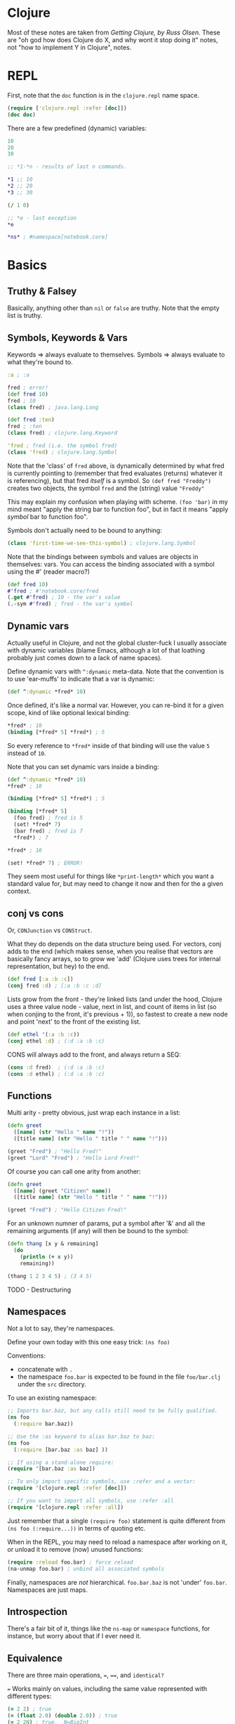 * Clojure
Most of these notes are taken from /Getting Clojure, by Russ Olsen./  These are "oh god how does Clojure do X, and why wont it stop doing it" notes, not "how to implement Y in Clojure", notes.
* REPL

First, note that the ~doc~ function is in the ~clojure.repl~ name space.
#+begin_src clojure
(require ['clojure.repl :refer [doc]])
(doc doc)
#+end_src

There are a few predefined (dynamic) variables:
#+begin_src clojure
10
20
30

;; *1-*n - results of last n commands.

,*1 ;; 10
,*2 ;; 20
,*3 ;; 30

(/ 1 0)

;; *e - last exception
,*e

,*ns* ; #namespace[notebook.core]
#+end_src
* Basics
** Truthy & Falsey
Basically, anything other than ~nil~ or ~false~ are truthy.  Note that the empty list is truthy.
** Symbols, Keywords & Vars
Keywords => always evaluate to themselves.
Symbols => always evaluate to what they're bound to.
#+begin_src clojure
:a ; :a

fred ; error!
(def fred 10)
fred ; 10
(class fred) ; java.lang.Long

(def fred :ten)
fred ; :ten
(class fred) ; clojure.lang.Keyword

'fred ; fred (i.e. the symbol fred)
(class 'fred) ; clojure.lang.Symbol
#+end_src

Note that the 'class' of ~fred~ above, is dynamically determined by what fred is currently pointing to (remember that fred evaluates (returns) whatever it is referencing), but that fred /itself/ is a symbol.  So ~(def fred "Freddy")~ creates two objects, the symbol ~fred~ and the (string) value ~"Freddy"~

This may explain my confusion when playing with scheme.  ~(foo 'bar)~ in my mind meant "apply the string bar to function foo", but in fact it means "apply /symbol/ bar to function foo".

Symbols don't actually need to be bound to anything:
#+begin_src clojure
(class 'first-time-we-see-this-symbol) ; clojure.lang.Symbol
#+end_src

Note that the bindings between symbols and values are objects in themselves: vars.  You can access the binding associated with a symbol using the #' (reader macro?)
#+begin_src clojure
(def fred 10)
#'fred ; #'notebook.core/fred
(.get #'fred) ; 10 - the var's value
(.-sym #'fred) ; fred - the var's symbol
#+end_src
** Dynamic vars
Actually useful in Clojure, and not the global cluster-fuck I usually associate with dynamic variables (blame Emacs, although a lot of that loathing probably just comes down to a lack of name spaces).

Define dynamic vars with ~^:dynamic~ meta-data.  Note that the convention is to use 'ear-muffs' to indicate that a var is dynamic:
#+begin_src clojure
(def ^:dynamic *fred* 10)
#+end_src

Once defined, it's like a normal var.  However, you can re-bind it for a given scope, kind of like optional lexical binding:
#+begin_src clojure
,*fred* ; 10
(binding [*fred* 5] *fred*) ; 5
#+end_src

So every reference to ~*fred*~ inside of that binding will use the value ~5~ instead of ~10~.

Note that you can set dynamic vars inside a binding:
#+begin_src clojure
(def ^:dynamic *fred* 10)
,*fred* ; 10

(binding [*fred* 5] *fred*) ; 5

(binding [*fred* 5]
  (foo fred) ; fred is 5
  (set! *fred* 7)
  (bar fred) ; fred is 7
  ,*fred*) ; 7

,*fred* ; 10

(set! *fred* 7) ; ERROR!
#+end_src

They seem most useful for things like ~*print-length*~ which you want a standard value for, but may need to change it now and then for the a given context.

** conj vs cons
Or, ~CONJunction~ vs ~CONStruct~.

What they do depends on the data structure being used.  For vectors, conj adds to the end (which makes sense, when you realise that vectors are basically fancy arrays, so to grow we 'add' (Clojure uses trees for internal representation, but hey) to the end.
#+begin_src clojure
(def fred [:a :b :c])
(conj fred :d) ; [:a :b :c :d]
#+end_src

Lists grow from the front - they're linked lists (and under the hood, Clojure uses a three value node - value, next in list, and count of items in list (so when conjing to the front, it's previous + 1)), so fastest to create a new node and point 'next' to the front of the existing list.
#+begin_src clojure
(def ethel '(:a :b :c))
(conj ethel :d) ; (:d :a :b :c)
#+end_src

CONS will always add to the front, and always return a SEQ:
#+begin_src clojure
(cons :d fred)  ; (:d :a :b :c)
(cons :d ethel) ; (:d :a :b :c)
#+end_src
** Functions
Multi arity - pretty obvious, just wrap each instance in a list:
#+begin_src clojure
(defn greet
  ([name] (str "Hello " name "!"))
  ([title name] (str "Hello " title " " name "!")))

(greet "Fred") ; "Hello Fred!"
(greet "Lord" "Fred") ; "Hello Lord Fred!"

#+end_src

Of course you can call one arity from another:
#+begin_src clojure
(defn greet
  ([name] (greet "Citizen" name))
  ([title name] (str "Hello " title " " name "!")))

(greet "Fred") ; "Hello Citizen Fred!"
#+end_src

For an unknown numner of params, put a symbol after '&' and all the remaining arguments (if any) will then be bound to the symbol:
#+begin_src clojure
(defn thang [x y & remaining]
  (do
    (println (+ x y))
    remaining))

(thang 1 2 3 4 5) ; (3 4 5)
#+end_src

TODO - Destructuring
** Namespaces
Not a lot to say, they're namespaces.

Define your own today with this one easy trick: ~(ns foo)~

Conventions:
- concatenate with ~.~
- the namespace ~foo.bar~ is expected to be found in the file ~foo/bar.clj~ under the ~src~ directory.

To use an existing namespace:
#+begin_src clojure
;; Imports bar.baz, but any calls still need to be fully qualified.
(ns foo
  (:require bar.baz))

;; Use the :as keyword to alias bar.baz to baz:
(ns foo
  (:require [bar.baz :as baz] ))

;; If using a stand-alone require:
(require '[bar.baz :as baz])

;; To only import specific symbols, use :refer and a vector:
(require '[clojure.repl :refer [doc]])

;; If you want to import all symbols, use :refer :all
(require '[clojure.repl :refer :all])
#+end_src

Just remember that a single ~(require foo)~ statement is quite different from ~(ns foo (:require...))~ in terms of quoting etc.

When in the REPL, you may need to reload a namespace after working on it, or unload it to remove (now) unused functions:
#+begin_src clojure
(require :reload foo.bar) ; force reload
(na-unmap foo.bar) ; unbind all associated symbols
#+end_src

Finally, namespaces are /not/ hierarchical.  ~foo.bar.baz~ is not 'under' ~foo.bar~.  Namespaces are just maps.
** Introspection
There's a fair bit of it, things like the ~ns-map~ or ~namespace~ functions, for instance, but worry about that if I ever need it.
** Equivalence
There are three main operations, ~=~, ~==~, and ~identical?~

~=~ Works mainly on values, including the same value represented with different types:
#+begin_src clojure
(= 2 2) ; true
(= (float 2.0) (double 2.0)) ; true
(= 2 2N) ; true,  N=BigInt
(= 4/2 2) ; true
#+end_src

But be aware that while (say)) floats and doubles can be compared, ints and decimal values cannot, and neither can ratios and decimals.  This is because the types of numbers are divided up into categories: ints and ratios (Byte, Integer, Short, Long, BigInteger & BigInt), floating point (float double), and finally decimal (BigDecimal).  ~=~ will work in any of these categories.

To compare numbers in different categories, use ~==~:
#+begin_src clojure
(= 2 2.0) ; int vs float, false
(== 2 2.0) ; int vs float true
#+end_src

Sequential collections (vectors, lists, queues and sequences)are considered equal if they have the same values in the same order:
#+begin_src clojure
(= '(1 2 3) [1 2 3]) ; true

;; note that = is used when comparing the individual values:
(= '(1 2 3) [1.0 2 3]) ; false

;; Clojure will perform a deep comparison with nested data structures:
(= [1 2 [3 4]] '(1 2 (3 4))) ; true
#+end_src

Sets are considered equal if they have the same items - ordering is ignored.  The same applies to maps - they must have the same keys that resolve to the same value, and again order in unimportant.
#+begin_src clojure
(= #{1 2 3} #{3 2 1}) ; true
#+end_src

Note that sequences cannot be compared with ~==~.

Finally, to determine if two things are the same object in memory, use the ~identical?~ function:
#+begin_src clojure
(identical? 2 2) ; true (works for values too)
(def s1 [1 2 3])
(def s2 [1 2 3])
(identical? s1 s2) ; false
(identical? '(1 2 3) [1 2 3]) ; false
(identical? s1 s1) ; true
(identical? :a :a) ; true - keywords resolve to same object
(def str1 "abc")
(def str2 "abc")
(identical? str1 str2) ; true, because of string pooling.
(identical? 'a 'a) ; false, because each symbol refers to own var.
#+end_src

TODO: look into why the same symbol defined in the same file gets a separate var?!?
* Type hints
* TODO Error Handling
Basically, it's done with exceptions.  Fark.  One day I'll learn about Scheme's error handling magic...   One day.
* Multimethods
One of the multiple ways that Clojure handles polymorphism.  Single method, multiple implementations, keyed off of the value returned by a dispatch function.

First, define the dispatch function:

#+begin_src clojure
(defn dispatch-on-foo [foo]
  (cond (contains? foo :bar) :bar
        ((and (contains? foo :baz)
              (some-func foo))) :baz
        :else :wagh))
#+end_src

This is also where you define the recognised keys (obviously, they can be any value, doesn't have to be a keyword).

Next, define the template for the multi method:

#+begin_src clojure
(defmulti fooinator dispatch-on-foo)
#+end_src

Finally, create the implementation functions, with a value to key each one off:

#+begin_src clojure
(defmethod fooinator :bar [foo] (...))
(defmethod fooinator :baz [foo] (...))
(defmethod fooinator :wagh [foo] panic!)
#+end_src

Note that you can define an implementation using the ~:default~ keyword, and that without it, an exception will be thrown if no match can be found.

Multimethods can be defined in another file, so useful as an extension point for libraries.
* TODO Pre and Post Conditions
* Threading macros
** ->
This takes an intial value and inserts it as the second item in the
first form.  It then takes the result, and inserts it as the second
item in the second form, and repeats:

#+BEGIN_SRC clojure
(-> [2 5 4 1 3 6]
    (reverse)                           ; [6 3 1 4 5 2]
    (rest)                              ; [3 1 4 5 2]
    (sort)                              ; [1 2 3 4 5]
    (last))                             ; 5
#+END_SRC

Without it, would have to write the above in the usual inside-out
fashion:

#+BEGIN_SRC clojure
(last
 (sort
  (rest
   (reverse [2 5 4 1 3 6]))))           ; 5
#+END_SRC

Remember that is inserts as the /second/ item, so the following works
too:

#+BEGIN_SRC clojure
(-> 5
    (+ 2 2)
    (* 2 3))                            ; 54

(macroexpand-all '(-> 5 (+ 2 2) (* 2 3))) ; (* (+ 5 2 2) 2 3)
#+END_SRC

Finally, for readability, braces can be omitted for functions that
take a single argument:

#+BEGIN_SRC clojure
(-> [5 3 1 4 2]
    sort
    reverse
    first)                              ; 5
#+END_SRC

** ->>
Whereas ~->~ inserts the value/form 'first' (i.e. as the second item in
a form, it's the /first argument/), ~->>~ places the value/form at the end
of the form.  Using a sum-of-squares example (because there are not
enough of those used in functional programming tutorials) you get
something like the following:

#+BEGIN_SRC clojure
(->> (range 10)
     (filter odd?)
     (map #(* % %))
     (reduce +))                        ; 165
#+END_SRC

#+RESULTS:

** as->
For mixed cases, use ~as->~.  The first argument is the value to be threaded, the second is a place-holder token, representing the initial value and subsequent forms:

#+BEGIN_SRC clojure
(as-> [:foo :bar] v
  (map name v)
  (first v)
  (.substring v 1))                     ; "oo"
#+END_SRC

I claim no responsibility for that heavily contrived example.

** Usage
As a rule, most of the core sequence functions like ~map~, ~reduce~, ~into~
etc, take a sequence as their final argument.  So for them, use ~->>~.
Core functions that operate on data structures, usually take it as
their first argument, so use ~->~

For everything else, as-> will probably get the job done.
